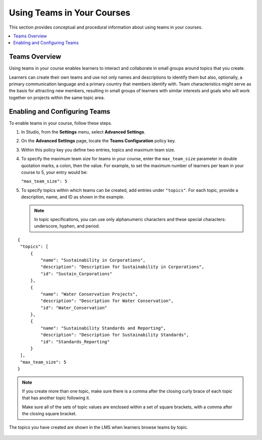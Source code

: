 .. _Teams Setup:

##########################################
Using Teams in Your Courses
##########################################

This section provides conceptual and procedural information about using teams
in your courses.


.. contents::
  :local:
  :depth: 1


.. _CA_Teams_Overview:

*******************************
Teams Overview
*******************************

Using teams in your course enables learners to interact and collaborate in
small groups around topics that you create.

Learners can create their own teams and use not only names and descriptions to
identify them but also, optionally, a primary communication language and a
primary country that members identify with. Team characteristics might serve
as the basis for attracting new members, resulting in small groups of learners
with similar interests and goals who will work together on projects within the
same topic area.


.. https://openedx.atlassian.net/browse/TNL-1889

*******************************
Enabling and Configuring Teams
*******************************

To enable teams in your course, follow these steps.

#. In Studio, from the **Settings** menu, select **Advanced Settings**.

#. On the **Advanced Settings** page, locate the **Teams Configuration** policy key.

#. Within this policy key you define two entries, topics and maximum team size.

#. To specify the maximum team size for teams in your course, enter the
   ``max_team_size`` parameter in double quotation marks, a colon, then the
   value. For example, to set the maximum number of learners per team in your
   course to 5, your entry would be:

   ``"max_team_size": 5``

#. To specify topics within which teams can be created, add entries under
   ``"topics"``. For each topic, provide a description, name, and ID as shown in the example.

   .. note:: In topic specifications, you can use only alphanumeric characters
      and these special characters: underscore, hyphen, and period.

.. is this note re special characters true?      


::


   {
    "topics": [
        {
            "name": "Sustainability in Corporations",
            "description": "Description for Sustainability in Corporations",
            "id": "Sustain_Corporations"
        },
        {
            "name": "Water Conservation Projects",
            "description": "Description for Water Conservation",
            "id": "Water_Conservation"
        },
        {
            "name": "Sustainability Standards and Reporting",
            "description": "Description for Sustainability Standards",
            "id": "Standards_Reporting"
        }
    ],
    "max_team_size": 5
   }


.. note:: If you create more than one topic, make sure there is a comma after
   the closing curly brace of each topic that has another topic following it.

   Make sure all of the sets of topic values are enclosed within a set of square
   brackets, with a comma after the closing square bracket.

The topics you have created are shown in the LMS when learners browse teams by
topic.

 .. image:: ../../../shared/building_and_running_chapters/images/teams_topics_created.png
     :width: 800
     :alt: A screen capture showing 3 topics on the Browse Teams page.
   

